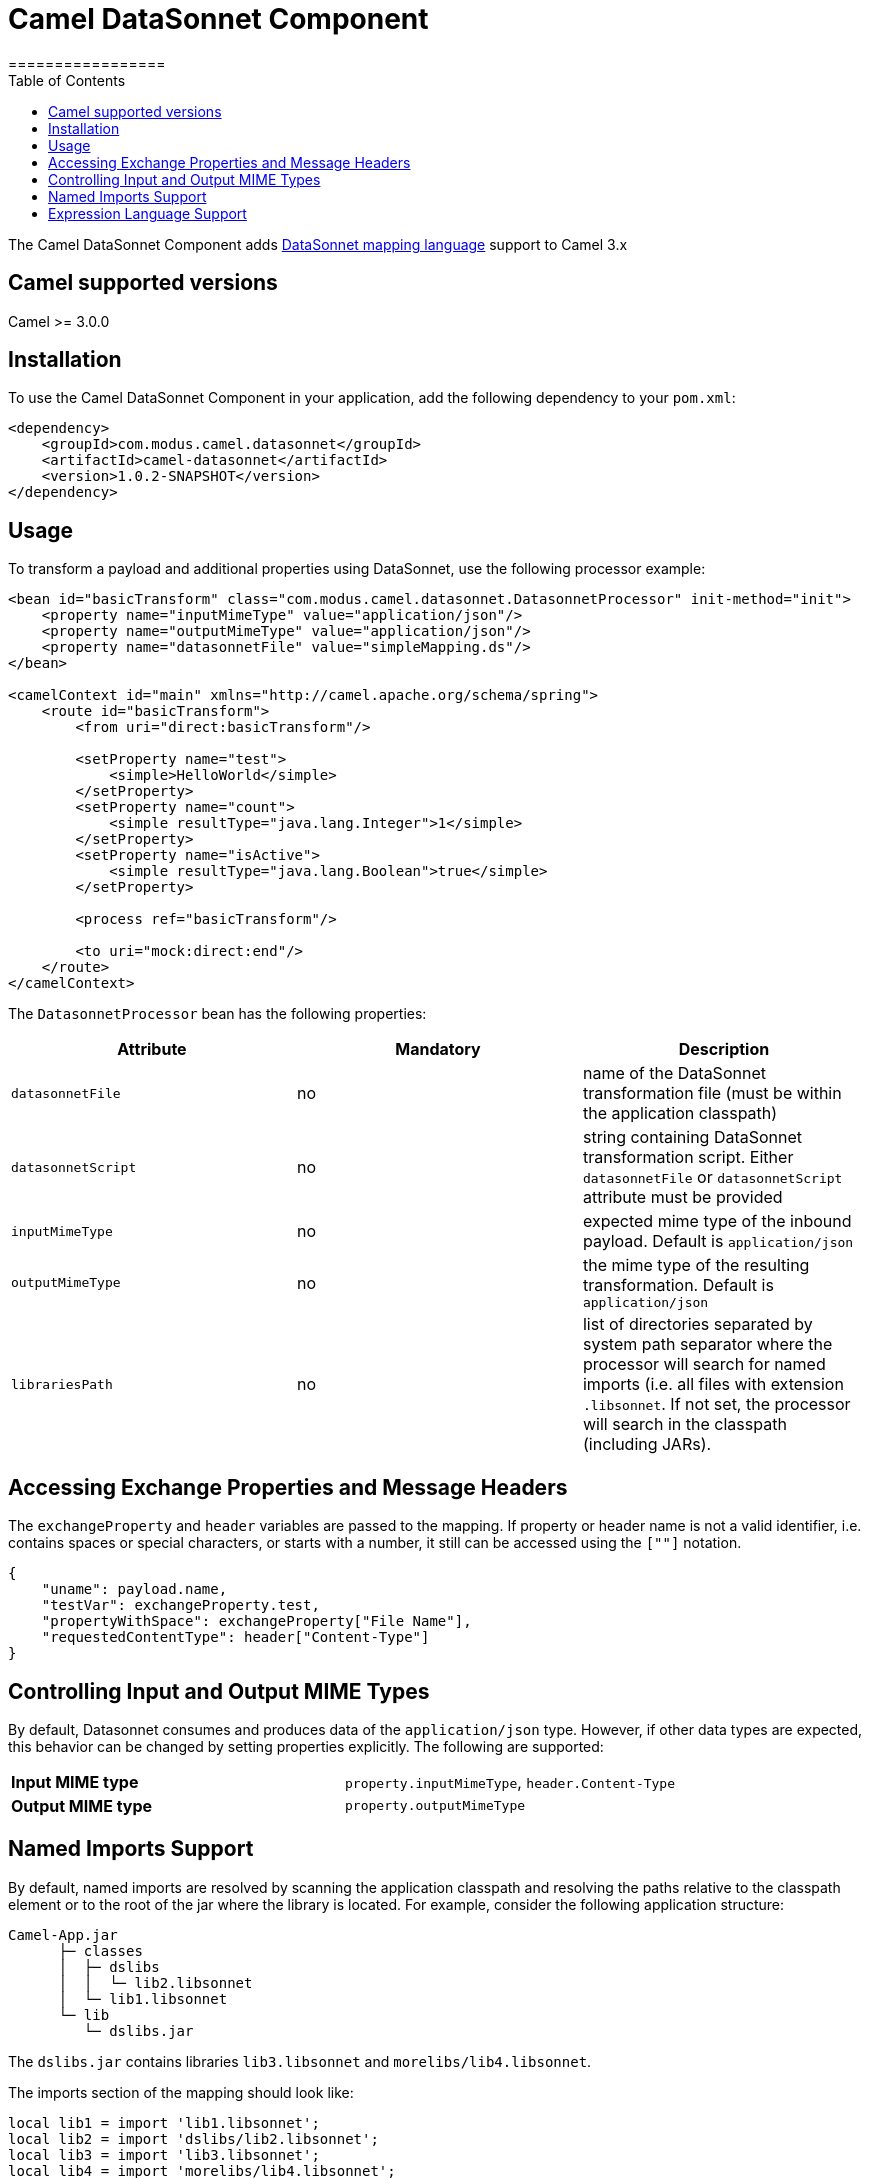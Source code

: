 # Camel DataSonnet Component
:toc:
:toclevels: 1
=================

The Camel DataSonnet Component adds http://datasonnet.com[DataSonnet mapping language] support to Camel 3.x

## Camel supported versions
Camel >= 3.0.0

## Installation

To use the Camel DataSonnet Component in your application, add the following dependency to your `pom.xml`:

[source,xml]
<dependency>
    <groupId>com.modus.camel.datasonnet</groupId>
    <artifactId>camel-datasonnet</artifactId>
    <version>1.0.2-SNAPSHOT</version>
</dependency>

## Usage

To transform a payload and additional properties using DataSonnet, use the following processor example:

[source,xml]
-------------
<bean id="basicTransform" class="com.modus.camel.datasonnet.DatasonnetProcessor" init-method="init">
    <property name="inputMimeType" value="application/json"/>
    <property name="outputMimeType" value="application/json"/>
    <property name="datasonnetFile" value="simpleMapping.ds"/>
</bean>

<camelContext id="main" xmlns="http://camel.apache.org/schema/spring">
    <route id="basicTransform">
        <from uri="direct:basicTransform"/>

        <setProperty name="test">
            <simple>HelloWorld</simple>
        </setProperty>
        <setProperty name="count">
            <simple resultType="java.lang.Integer">1</simple>
        </setProperty>
        <setProperty name="isActive">
            <simple resultType="java.lang.Boolean">true</simple>
        </setProperty>

        <process ref="basicTransform"/>

        <to uri="mock:direct:end"/>
    </route>
</camelContext>
-------------

The `DatasonnetProcessor` bean has the following properties:

[%header, cols=3*a]
|===
| Attribute | Mandatory | Description

| `datasonnetFile` | no | name of the DataSonnet transformation file (must be within the application classpath)
| `datasonnetScript` | no | string containing DataSonnet transformation script. Either `datasonnetFile` or `datasonnetScript` attribute must be provided
| `inputMimeType` | no | expected mime type of the inbound payload. Default is `application/json`
| `outputMimeType` | no | the mime type of the resulting transformation. Default is `application/json`
| `librariesPath` | no | list of directories separated by system path separator where the processor will search for named imports (i.e. all files with extension `.libsonnet`. If not set, the processor will search in the classpath (including JARs).
|===

## Accessing Exchange Properties and Message Headers
The `exchangeProperty` and `header` variables are passed to the mapping. If property or header name is not a valid identifier, i.e. contains spaces or special characters, or starts with a number, it still can be accessed using the `[""]` notation.

[source,javascript,numbered]
{
    "uname": payload.name,
    "testVar": exchangeProperty.test,
    "propertyWithSpace": exchangeProperty["File Name"],
    "requestedContentType": header["Content-Type"]
}

## Controlling Input and Output MIME Types
By default, Datasonnet consumes and produces data of the `application/json` type. However, if other data types are expected, this behavior can be changed by setting properties explicitly. The following are supported:

|===
| *Input MIME type* | `property.inputMimeType`, `header.Content-Type`
| *Output MIME type* | `property.outputMimeType`
|===

## Named Imports Support
By default, named imports are resolved by scanning the application classpath and resolving the paths relative
to the classpath element or to the root of the jar where the library is located.
For example, consider the following application structure:

```
Camel-App.jar
      ├─ classes
      │  ├─ dslibs
      │  │  └─ lib2.libsonnet
      │  └─ lib1.libsonnet
      └─ lib
         └─ dslibs.jar      
```

The `dslibs.jar` contains libraries `lib3.libsonnet` and `morelibs/lib4.libsonnet`.

The imports section of the mapping should look like:

```
local lib1 = import 'lib1.libsonnet';
local lib2 = import 'dslibs/lib2.libsonnet';
local lib3 = import 'lib3.libsonnet';
local lib4 = import 'morelibs/lib4.libsonnet';
```

This behavior can be overridden by setting the `librariesPath` property of the processor bean. The value of this attribute is a set of absolute or relative paths separated by the `:` (colon) character.

## Expression Language Support

DataSonnet can be used as an inline expression language. For example:

[source,xml]
----
<route id="expressionLanguage">
    <from uri="direct:expressionLanguage"/>

    <setProperty name="outputMimeType">
        <constant>text/plain</constant>
    </setProperty>
    <setProperty name="inputMimeType">
        <constant>text/plain</constant>
    </setProperty>
    <setHeader name="HelloHeader">
        <language language="datasonnet">"Hello, " + payload</language>
    </setHeader>

    <setProperty name="outputMimeType">
        <constant>application/json</constant>
    </setProperty>
    <setBody>
        <language language="datasonnet">
            {
                test: headers.HelloHeader
            }
        </language>
    </setBody>
    <to uri="mock:direct:end"/>
</route>
----

Since there are no additional attributes or parameters allowed for the `<language>` element, the input and output MIME types can be controlled by setting properties `inputMimeType` and `outputMimeType` prior to calling an expression.

If you want to use DataSonnet expressions in the Camel Java DSL, you can use the https://github.com/modusbox/camel-datasonnet/blob/master/src/main/java/com/modus/camel/datasonnet/DatasonnetRouteBuilder.java[`DatasonnetRouterBuilder`] class and one of its `datasonnet()` functions, for example:

[source,java,numbered]
new DatasonnetRouteBuilder() {
    @Override
    public void configure() throws Exception {
        from("direct:expressionsInJava")
            .choice()
                .when(datasonnet("payload == 'World'"))
                    .setBody(datasonnet("'Hello, ' + payload", "text/plain", "text/plain"))
                .otherwise()
                    .setBody(datasonnet("{ \"message\":\"Good bye!\"}"))
            .end()
            .to("mock:direct:response");
    }
}

Chaining of expressions is also allowed, e.g.:

[source,java,numbered]
@Override
public void configure() throws Exception {
    from("direct:chainExpressions")
        .setHeader("ScriptHeader", constant("{ hello: \"World\"}"))
        .setBody(datasonnet(simple("${header.ScriptHeader}")))
        .to("mock:direct:response");
}

See the https://github.com/modusbox/camel-datasonnet/blob/master/src/main/java/com/modus/camel/datasonnet/DatasonnetRouteBuilder.java[`DatasonnetRouterBuilder`] class for more details.


